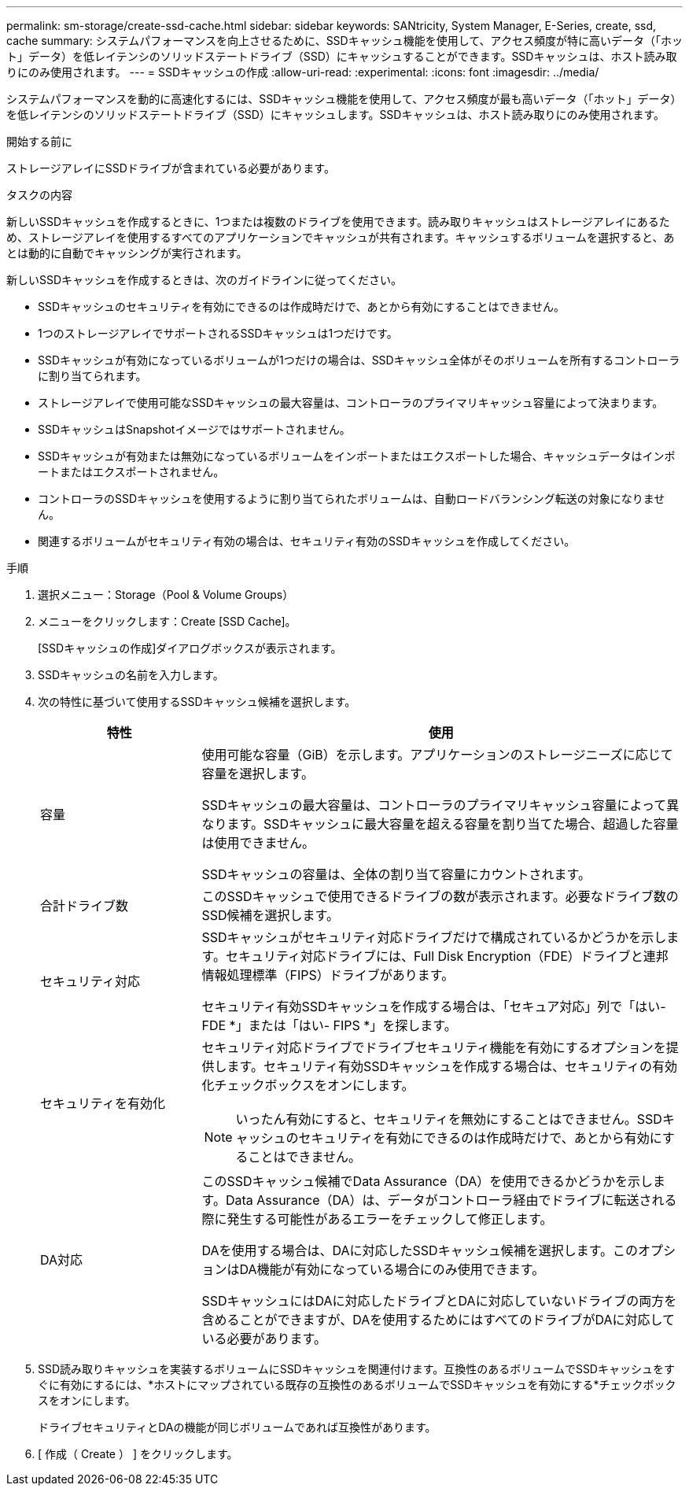 ---
permalink: sm-storage/create-ssd-cache.html 
sidebar: sidebar 
keywords: SANtricity, System Manager, E-Series, create, ssd, cache 
summary: システムパフォーマンスを向上させるために、SSDキャッシュ機能を使用して、アクセス頻度が特に高いデータ（「ホット」データ）を低レイテンシのソリッドステートドライブ（SSD）にキャッシュすることができます。SSDキャッシュは、ホスト読み取りにのみ使用されます。 
---
= SSDキャッシュの作成
:allow-uri-read: 
:experimental: 
:icons: font
:imagesdir: ../media/


[role="lead"]
システムパフォーマンスを動的に高速化するには、SSDキャッシュ機能を使用して、アクセス頻度が最も高いデータ（「ホット」データ）を低レイテンシのソリッドステートドライブ（SSD）にキャッシュします。SSDキャッシュは、ホスト読み取りにのみ使用されます。

.開始する前に
ストレージアレイにSSDドライブが含まれている必要があります。

.タスクの内容
新しいSSDキャッシュを作成するときに、1つまたは複数のドライブを使用できます。読み取りキャッシュはストレージアレイにあるため、ストレージアレイを使用するすべてのアプリケーションでキャッシュが共有されます。キャッシュするボリュームを選択すると、あとは動的に自動でキャッシングが実行されます。

新しいSSDキャッシュを作成するときは、次のガイドラインに従ってください。

* SSDキャッシュのセキュリティを有効にできるのは作成時だけで、あとから有効にすることはできません。
* 1つのストレージアレイでサポートされるSSDキャッシュは1つだけです。
* SSDキャッシュが有効になっているボリュームが1つだけの場合は、SSDキャッシュ全体がそのボリュームを所有するコントローラに割り当てられます。
* ストレージアレイで使用可能なSSDキャッシュの最大容量は、コントローラのプライマリキャッシュ容量によって決まります。
* SSDキャッシュはSnapshotイメージではサポートされません。
* SSDキャッシュが有効または無効になっているボリュームをインポートまたはエクスポートした場合、キャッシュデータはインポートまたはエクスポートされません。
* コントローラのSSDキャッシュを使用するように割り当てられたボリュームは、自動ロードバランシング転送の対象になりません。
* 関連するボリュームがセキュリティ有効の場合は、セキュリティ有効のSSDキャッシュを作成してください。


.手順
. 選択メニュー：Storage（Pool & Volume Groups）
. メニューをクリックします：Create [SSD Cache]。
+
[SSDキャッシュの作成]ダイアログボックスが表示されます。

. SSDキャッシュの名前を入力します。
. 次の特性に基づいて使用するSSDキャッシュ候補を選択します。
+
[cols="25h,~"]
|===
| 特性 | 使用 


 a| 
容量
 a| 
使用可能な容量（GiB）を示します。アプリケーションのストレージニーズに応じて容量を選択します。

SSDキャッシュの最大容量は、コントローラのプライマリキャッシュ容量によって異なります。SSDキャッシュに最大容量を超える容量を割り当てた場合、超過した容量は使用できません。

SSDキャッシュの容量は、全体の割り当て容量にカウントされます。



 a| 
合計ドライブ数
 a| 
このSSDキャッシュで使用できるドライブの数が表示されます。必要なドライブ数のSSD候補を選択します。



 a| 
セキュリティ対応
 a| 
SSDキャッシュがセキュリティ対応ドライブだけで構成されているかどうかを示します。セキュリティ対応ドライブには、Full Disk Encryption（FDE）ドライブと連邦情報処理標準（FIPS）ドライブがあります。

セキュリティ有効SSDキャッシュを作成する場合は、「セキュア対応」列で「はい- FDE *」または「はい- FIPS *」を探します。



 a| 
セキュリティを有効化
 a| 
セキュリティ対応ドライブでドライブセキュリティ機能を有効にするオプションを提供します。セキュリティ有効SSDキャッシュを作成する場合は、セキュリティの有効化チェックボックスをオンにします。

[NOTE]
====
いったん有効にすると、セキュリティを無効にすることはできません。SSDキャッシュのセキュリティを有効にできるのは作成時だけで、あとから有効にすることはできません。

====


 a| 
DA対応
 a| 
このSSDキャッシュ候補でData Assurance（DA）を使用できるかどうかを示します。Data Assurance（DA）は、データがコントローラ経由でドライブに転送される際に発生する可能性があるエラーをチェックして修正します。

DAを使用する場合は、DAに対応したSSDキャッシュ候補を選択します。このオプションはDA機能が有効になっている場合にのみ使用できます。

SSDキャッシュにはDAに対応したドライブとDAに対応していないドライブの両方を含めることができますが、DAを使用するためにはすべてのドライブがDAに対応している必要があります。

|===
. SSD読み取りキャッシュを実装するボリュームにSSDキャッシュを関連付けます。互換性のあるボリュームでSSDキャッシュをすぐに有効にするには、*ホストにマップされている既存の互換性のあるボリュームでSSDキャッシュを有効にする*チェックボックスをオンにします。
+
ドライブセキュリティとDAの機能が同じボリュームであれば互換性があります。

. [ 作成（ Create ） ] をクリックします。

